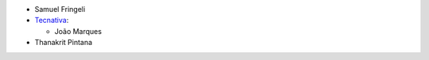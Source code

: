 * Samuel Fringeli
* `Tecnativa <https://www.tecnativa.com>`__:

  * João Marques

* Thanakrit Pintana

